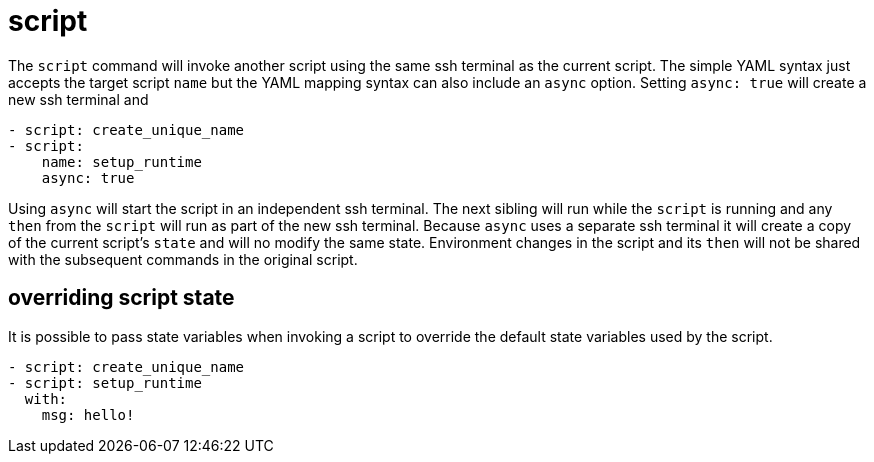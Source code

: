 = script

The `script` command will invoke another script using the same ssh terminal as the current script.
The simple YAML syntax just accepts the target script `name` but the YAML mapping syntax can also
include an `async` option. Setting `async: true` will create a new ssh terminal and

[source,yaml]
----
- script: create_unique_name
- script:
    name: setup_runtime
    async: true
----

Using `async` will start the script in an independent ssh terminal. The next
sibling will run while the `script` is running and any `then` from the `script` will
run as part of the new ssh terminal. Because `async` uses a separate ssh terminal it will
create a copy of the current script's `state` and will no modify the same state.
Environment changes in the script and its `then` will not be shared with the subsequent commands
in the original script.

== overriding script state

It is possible to pass state variables when invoking a script to override the default state variables used by the script.

[source,yaml]
----
- script: create_unique_name
- script: setup_runtime
  with:
    msg: hello!
----
